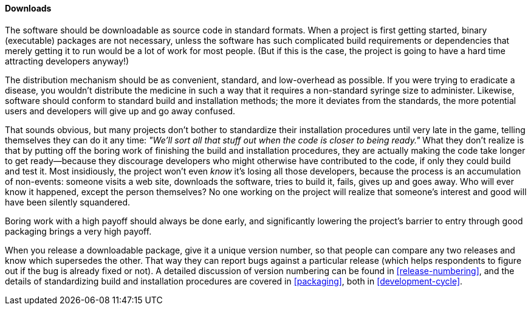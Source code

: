 [[downloads]]
==== Downloads

The software should be downloadable as source code in standard formats.
When a project is first getting started, binary (executable) packages
are not necessary, unless the software has such complicated build
requirements or dependencies that merely getting it to run would be a
lot of work for most people. (But if this is the case, the project is
going to have a hard time attracting developers anyway!)

The distribution mechanism should be as convenient, standard, and
low-overhead as possible. If you were trying to eradicate a disease, you
wouldn't distribute the medicine in such a way that it requires a
non-standard syringe size to administer. Likewise, software should
conform to standard build and installation methods; the more it deviates
from the standards, the more potential users and developers will give up
and go away confused.

That sounds obvious, but many projects don't bother to standardize their
installation procedures until very late in the game, telling themselves
they can do it any time: _"We'll sort all that stuff out when the code
is closer to being ready."_ What they don't realize is that by putting
off the boring work of finishing the build and installation procedures,
they are actually making the code take longer to get ready—because they
discourage developers who might otherwise have contributed to the code,
if only they could build and test it. Most insidiously, the project
won't even _know_ it's losing all those developers, because the process
is an accumulation of non-events: someone visits a web site, downloads
the software, tries to build it, fails, gives up and goes away. Who will
ever know it happened, except the person themselves? No one working on
the project will realize that someone's interest and good will have been
silently squandered.

Boring work with a high payoff should always be done early, and
significantly lowering the project's barrier to entry through good
packaging brings a very high payoff.

When you release a downloadable package, give it a unique version
number, so that people can compare any two releases and know which
supersedes the other. That way they can report bugs against a particular
release (which helps respondents to figure out if the bug is already
fixed or not). A detailed discussion of version numbering can be found
in <<release-numbering>>, and the details of standardizing build
and installation procedures are covered in <<packaging>>, both in
<<development-cycle>>.
